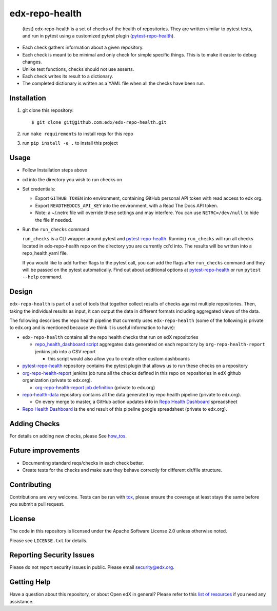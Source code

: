 ===============
edx-repo-health
===============

 (test) edx-repo-health is a set of checks of the health of repositories.  They are written similar to pytest tests, and run in pytest using a customized pytest plugin (`pytest-repo-health`_).

- Each check gathers information about a given repository.
- Each check is meant to be minimal and only check for simple specific things. This is to make it easier to debug changes.
- Unlike test functions, checks should not use asserts.
- Each check writes its result to a dictionary.
- The completed dictionary is written as a YAML file when all the checks have
  been run.

Installation
------------

1. git clone this repository::

   $ git clone git@github.com:edx/edx-repo-health.git

2. run ``make requirements`` to install reqs for this repo
3. run ``pip install -e .`` to install this project

Usage
-----

- Follow Installation steps above

- cd into the directory you wish to run checks on

- Set credentials:

  - Export ``GITHUB_TOKEN`` into environment, containing GitHub personal API token with read access to edx org.
  - Export ``READTHEDOCS_API_KEY`` into the environment, with a Read The Docs API token.
  - Note: a ~/.netrc file will override these settings and may interfere. You can use ``NETRC=/dev/null`` to hide the file if needed.

- Run the ``run_checks`` command

  ``run_checks`` is a CLI wrapper around pytest and pytest-repo-health_. Running ``run_checks`` will run all checks located in edx-repo-health repo on the directory you are currently cd'd into.  The results will be written into a repo_health.yaml file.

  If you would like to add further flags to the pytest call, you can add the flags after ``run_checks`` command and they will be passed on the pytest automatically. Find out about additional options at pytest-repo-health_ or run ``pytest --help`` command.

Design
------

``edx-repo-health`` is part of a set of tools that together collect results of checks against multiple repositories. Then, taking the individual results as input, it can output the data in different formats including aggregated views of the data.

The following describes the repo health pipeline that currently uses ``edx-repo-health`` (some of the following is private to edx.org and is mentioned because we think it is useful information to have):

- ``edx-repo-health`` contains all the repo health checks that run on edX repositories

  - `repo_health_dashboard script`_  aggregates data generated on each repository by ``org-repo-health-report`` jenkins job into a CSV report

    - this script would also allow you to create other custom dashboards


- `pytest-repo-health`_ repository contains the pytest plugin that allows us to run these checks on a repository

- `org-repo-health-report`_ jenkins job runs all the checks defined in this repo on repositories in edX github organization (private to edx.org).

  - `org-repo-health-report job definition`_ (private to edx.org)

- `repo-health-data`_ repository contains all the data generated by repo health pipeline (private to edx.org).

  - On every merge to master, a GitHub action updates info in `Repo Health Dashboard`_ spreadsheet

- `Repo Health Dashboard`_ is the end result of this pipeline google spreadsheet (private to edx.org).

.. _org-repo-health-report: https://tools-edx-jenkins.edx.org/job/RepoHealth/job/org-repo-health-report/
.. _org-repo-health-report job definition: https://github.com/edx/jenkins-job-dsl-internal/blob/master/jobs/tools-edx-jenkins.edx.org/createRepoHealthJobs.groovy
.. _repo_health_dashboard script: https://github.com/openedx/edx-repo-health/blob/master/repo_health_dashboard/repo_health_dashboard.py
.. _repo-health-data: https://github.com/openedx/repo-health-data
.. _Repo Health Dashboard: https://docs.google.com/spreadsheets/d/1VCxNVq-niT-uv5BFmsYPF21r6I2-IQ-GJbidF0zUPBc/edit#gid=921158295


Adding Checks
-------------

For details on adding new checks, please See `how_tos`_.

Future improvements
-------------------

- Documenting standard reqs/checks in each check better.

- Create tests for the checks and make sure they behave correctly for different dir/file structure.


Contributing
------------

Contributions are very welcome. Tests can be run with `tox`_, please ensure
the coverage at least stays the same before you submit a pull request.


License
-------

The code in this repository is licensed under the Apache Software License 2.0 unless
otherwise noted.

Please see ``LICENSE.txt`` for details.


Reporting Security Issues
-------------------------

Please do not report security issues in public. Please email security@edx.org.


Getting Help
------------

Have a question about this repository, or about Open edX in general?  Please
refer to this `list of resources`_ if you need any assistance.

.. _list of resources: https://open.edx.org/getting-help
.. _pytest-repo-health: https://github.com/openedx/pytest-repo-health
.. _how_tos: https://github.com/openedx/edx-repo-health/blob/master/docs/how_tos/add_checks.rst
.. _`file an issue`: https://github.com/openedx/edx-repo-health/issues
.. _`pytest`: https://github.com/pytest-dev/pytest
.. _`tox`: https://tox.readthedocs.io/en/latest/
